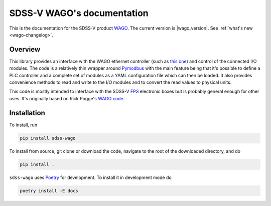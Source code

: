 
SDSS-V WAGO's documentation
===========================

This is the documentation for the SDSS-V product `WAGO <https://github.com/sdss/WAGO>`__. The current version is |wago_version|. See :ref:`what's new <wago-changelog>`.


Overview
--------

This library provides an interface with the WAGO ethernet controller (such as `this one <https://www.wago.com/us/controllers-bus-couplers-i-o/controller-modbus-tcp/p/750-862>`__) and control of the connected I/O modules. The code is a relatively thin wrapper around `Pymodbus <http://riptideio.github.io/pymodbus/>`__ with the main feature being that it's possible to define a PLC controller and a complete set of modules as a YAML configuration file which can then be loaded. It also provides convenience methods to read and write to the I/O modules and to convert the read values to physical units.

This code is mostly intended to interface with the SDSS-V `FPS <https://www.sdss.org/future/technology/>`__ electronic boxes but is probably general enough for other uses. It's originally based on Rick Pogge's `WAGO code <https://github.com/sdss/FPS/tree/master/WAGO>`__.


Installation
------------

To install, run

.. code-block:: sh

    pip install sdss-wago

To install from source, git clone or download the code, navigate to the root of the downloaded directory, and do

.. code-block:: sh

    pip install .

``sdss-wago`` uses `Poetry <https://poetry.eustace.io/>`__ for development. To install it in development mode do

.. code-block:: sh

    poetry install -E docs
